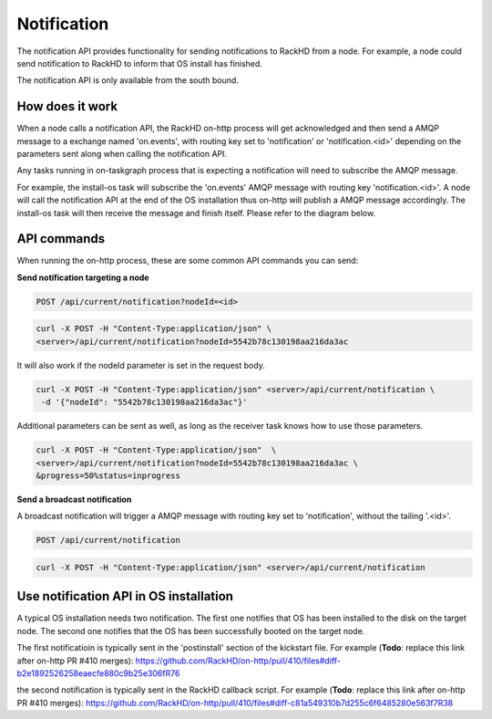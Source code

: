 Notification
-------------------

The notification API provides functionality for sending notifications to RackHD
from a node. For example, a node could send notification to RackHD to inform that
OS install has finished.

The notification API is only available from the south bound.

How does it work
~~~~~~~~~~~~~~~~~~~~~~~

When a node calls a notification API, the RackHD on-http process will get acknowledged
and then send a AMQP message to a exchange named 'on.events', with routing key set to
'notification' or 'notification.<id>' depending on the parameters sent along when
calling the notification API.

Any tasks running in on-taskgraph process that is expecting a notification will need
to subscribe the AMQP message.

For example, the install-os task will subscribe the 'on.events' AMQP message with routing key 
'notification.<id>'. A node will call the notification API at the end of the OS installation
thus on-http will publish a AMQP message accordingly. The install-os task will then receive
the message and finish itself. Please refer to the diagram below.

.. image:: /_static/install_os_notification.png

API commands
~~~~~~~~~~~~~~~~~~~~~~~

When running the on-http process, these are some common API commands you
can send:

**Send notification targeting a node**

.. code-block:: REST

    POST /api/current/notification?nodeId=<id>

.. code-block:: REST

    curl -X POST -H "Content-Type:application/json" \
    <server>/api/current/notification?nodeId=5542b78c130198aa216da3ac

It will also work if the nodeId parameter is set in the request body.

.. code-block:: REST

    curl -X POST -H "Content-Type:application/json" <server>/api/current/notification \
     -d '{"nodeId": "5542b78c130198aa216da3ac"}'

Additional parameters can be sent as well, as long as the receiver task knows how to
use those parameters.

.. code-block:: REST

    curl -X POST -H "Content-Type:application/json"  \
    <server>/api/current/notification?nodeId=5542b78c130198aa216da3ac \
    &progress=50%status=inprogress

**Send a broadcast notification**

A broadcast notification will trigger a AMQP message with routing key set to
'notification', without the tailing '.<id>'.

.. code-block:: REST

    POST /api/current/notification

.. code-block:: REST

    curl -X POST -H "Content-Type:application/json" <server>/api/current/notification


Use notification API in OS installation
~~~~~~~~~~~~~~~~~~~~~~~~~~~~~~~~~~~~~~~

A typical OS installation needs two notification. The first one notifies that OS has been installed
to the disk on the target node. The second one notifies that the OS has been successfully booted
on the target node.

The first notificatioin is typically sent in the 'postinstall' section of the kickstart file. 
For example (**Todo**: replace this link after on-http PR #410 merges):
https://github.com/RackHD/on-http/pull/410/files#diff-b2e1892526258eaecfe880c9b25e306fR76

the second notification is typically sent in the RackHD callback script. For example 
(**Todo**: replace this link after on-http PR #410 merges):
https://github.com/RackHD/on-http/pull/410/files#diff-c81a549310b7d255c6f6485280e563f7R38

